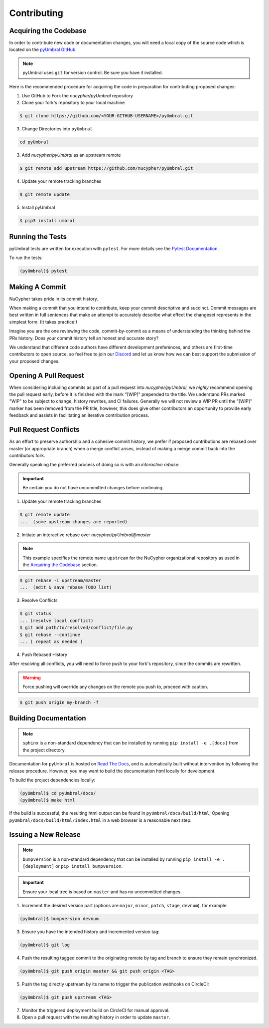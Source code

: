 Contributing
============

.. image:: https://cdn-images-1.medium.com/max/800/1*J31AEMsTP6o_E5QOohn0Hw.png
    :target: https://cdn-images-1.medium.com/max/800/1*J31AEMsTP6o_E5QOohn0Hw.png


Acquiring the Codebase
----------------------

.. _`pyUmbral GitHub`: https://github.com/nucypher/pyUmbral

In order to contribute new code or documentation changes, you will need a local copy
of the source code which is located on the `pyUmbral GitHub`_.

.. note::

   pyUmbral uses ``git`` for version control. Be sure you have it installed.

Here is the recommended procedure for acquiring the code in preparation for
contributing proposed changes:


1. Use GitHub to Fork the `nucypher/pyUmbral` repository

2. Clone your fork's repository to your local machine

.. code-block:: bash

   $ git clone https://github.com/<YOUR-GITHUB-USERNAME>/pyUmbral.git

3. Change Directories into ``pyUmbral``

.. code-block:: bash

   cd pyUmbral

3. Add `nucypher/pyUmbral` as an upstream remote

.. code-block:: bash

   $ git remote add upstream https://github.com/nucypher/pyUmbral.git

4. Update your remote tracking branches

.. code-block:: bash

   $ git remote update

5. Install pyUmbral

.. code-block:: bash

   $ pip3 install umbral


Running the Tests
-----------------

.. _Pytest Documentation: https://docs.pytest.org/en/latest/

pyUmbral tests are written for execution with ``pytest``.
For more details see the `Pytest Documentation`_.

To run the tests:

.. code:: bash

  (pyUmbral)$ pytest


Making A Commit
---------------

NuCypher takes pride in its commit history.

When making a commit that you intend to contribute, keep your commit descriptive and succinct.
Commit messages are best written in full sentences that make an attempt to accurately
describe what effect the changeset represents in the simplest form.  (It takes practice!)

Imagine you are the one reviewing the code, commit-by-commit as a means of understanding
the thinking behind the PRs history. Does your commit history tell an honest and accurate story?

We understand that different code authors have different development preferences, and others
are first-time contributors to open source, so feel free to join our `Discord <https://discord.gg/7rmXa3S>`_ and let us know
how we can best support the submission of your proposed changes.


Opening A Pull Request
----------------------

When considering including commits as part of a pull request into `nucypher/pyUmbral`,
we *highly* recommend opening the pull request early, before it is finished with
the mark "[WIP]" prepended to the title.  We understand PRs marked "WIP" to be subject to change,
history rewrites, and CI failures. Generally we will not review a WIP PR until the "[WIP]" marker
has been removed from the PR title, however, this does give other contributors an opportunity
to provide early feedback and assists in facilitating an iterative contribution process.


Pull Request Conflicts
----------------------

As an effort to preserve authorship and a cohesive commit history, we prefer if proposed contributions
are rebased over master (or appropriate branch) when a merge conflict arises,
instead of making a merge commit back into the contributors fork.

Generally speaking the preferred process of doing so is with an `interactive rebase`:

.. important::

   Be certain you do not have uncommitted changes before continuing.

1. Update your remote tracking branches

.. code-block:: bash

   $ git remote update
   ...  (some upstream changes are reported)

2. Initiate an interactive rebase over `nucypher/pyUmbral@master`

.. note::

   This example specifies the remote name ``upstream`` for the NuCypher organizational repository as
   used in the `Acquiring the Codebase`_ section.

.. code-block:: bash

   $ git rebase -i upstream/master
   ...  (edit & save rebase TODO list)

3. Resolve Conflicts

.. code-block:: bash

   $ git status
   ... (resolve local conflict)
   $ git add path/to/resolved/conflict/file.py
   $ git rebase --continue
   ... ( repeat as needed )


4. Push Rebased History

After resolving all conflicts, you will need to force push to your fork's repository, since the commits
are rewritten.

.. warning::

   Force pushing will override any changes on the remote you push to, proceed with caution.

.. code-block:: bash

   $ git push origin my-branch -f


Building Documentation
----------------------

.. note::

  ``sphinx`` is a non-standard dependency that can be installed
  by running ``pip install -e .[docs]`` from the project directory.


.. _Read The Docs: https://pyumbral.readthedocs.io/en/latest/

Documentation for ``pyUmbral`` is hosted on `Read The Docs`_, and is automatically built without intervention by
following the release procedure. However, you may want to build the documentation html locally for development.

To build the project dependencies locally:

.. code:: bash

    (pyUmbral)$ cd pyUmbral/docs/
    (pyUmbral)$ make html


If the build is successful, the resulting html output can be found in ``pyUmbral/docs/build/html``;
Opening ``pyUmbral/docs/build/html/index.html`` in a web browser is a reasonable next step.


Issuing a New Release
---------------------

.. note::

  ``bumpversion`` is a non-standard dependency that can be installed by running ``pip install -e .[deployment]`` or ``pip install bumpversion``.

.. important::

   Ensure your local tree is based on ``master`` and has no uncommitted changes.

1. Increment the desired version part (options are ``major``, ``minor``, ``patch``, ``stage``, ``devnum``), for example:

.. code:: bash

  (pyUmbral)$ bumpversion devnum

3. Ensure you have the intended history and incremented version tag:

.. code:: bash

   (pyUmbral)$ git log

4. Push the resulting tagged commit to the originating remote by tag and branch to ensure they remain synchronized.

.. code:: bash

   (pyUmbral)$ git push origin master && git push origin <TAG>

5. Push the tag directly upstream by its name to trigger the publication webhooks on CircleCI:

.. code:: bash

   (pyUmbral)$ git push upstream <TAG>

7. Monitor the triggered deployment build on CircleCI for manual approval.
8. Open a pull request with the resulting history in order to update ``master``.
